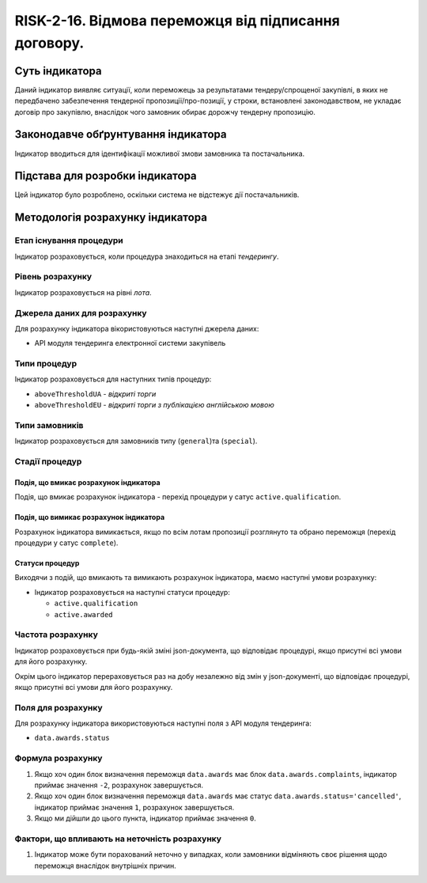 ﻿#####################################################################################
RISK-2-16. Відмова переможця від підписання договору.
#####################################################################################

***************
Суть індикатора
***************

Даний індикатор виявляє ситуації, коли переможець за результатами тендеру/спрощеної закупівлі, в яких не передбачено забезпечення тендерної пропозиції/про-позиції, у строки, встановлені законодавством, не укладає договір про закупівлю, внаслідок чого замовник обирає дорожчу тендерну пропозицію.


************************************
Законодавче обґрунтування індикатора
************************************

Індикатор вводиться для ідентифікації можливої змови замовника та постачальника.

********************************
Підстава для розробки індикатора
********************************

Цей індикатор було розроблено, оскільки система не відстежує дії постачальників.

*********************************
Методологія розрахунку індикатора
*********************************

Етап існування процедури
========================
Індикатор розраховується, коли процедура знаходиться на етапі *тендерингу*.

Рівень розрахунку
=================
Індикатор розраховується на рівні *лота*.

Джерела даних для розрахунку
============================

Для розрахунку індикатора вікористовуються наступні джерела даних:

- API модуля тендеринга електронної системи закупівель


Типи процедур
=============

Індикатор розраховується для наступних типів процедур:

- ``aboveThresholdUA`` - *відкриті торги*

- ``aboveThresholdEU`` - *відкриті торги з публікацією англійською мовою*

Типи замовників
===============

Індикатор розраховується для замовників типу (``general``)та (``special``).


Стадії процедур
===============

Подія, що вмикає розрахунок індикатора
--------------------------------------

Подія, що вмикає розрахунок індикатора - перехід процедури у сатус ``active.qualification``.

Подія, що вимикає розрахунок індикатора
---------------------------------------

Розрахунок індикатора вимикається, якщо по всім лотам пропозиції розглянуто та обрано переможця (перехід процедури у сатус ``complete``).

Статуси процедур
----------------

Виходячи з подій, що вмикають та вимикають розрахунок індикатора, маємо наступні умови розрахунку:

- Індикатор розраховується на наступні статуси процедур:
  
  - ``active.qualification``
  
  - ``active.awarded``

Частота розрахунку
==================

Індикатор розраховується при будь-якій зміні json-документа, що відповідає процедурі, якщо присутні всі умови для його розрахунку.

Окрім цього індикатор перераховується раз на добу незалежно від змін у json-документі, що відповідає процедурі, якщо присутні всі умови для його розрахунку.


Поля для розрахунку
===================

Для розрахунку індикатора використовуються наступні поля з API модуля тендеринга:

- ``data.awards.status``

Формула розрахунку
==================

1. Якщо хоч один блок визначення переможця ``data.awards`` має блок ``data.awards.complaints``, індикатор приймає значення ``-2``, розрахунок завершується.

2. Якщо хоч один блок визначення переможця ``data.awards`` має статус ``data.awards.status='cancelled'``, індикатор приймає значення ``1``, розрахунок завершується.

3. Якщо ми дійшли до цього пункта, індикатор приймає значення ``0``.

Фактори, що впливають на неточність розрахунку
==============================================

1. Індикатор може бути порахований неточно у випадках, коли замовники відміняють своє рішення щодо переможця внаслідок внутрішніх причин.

